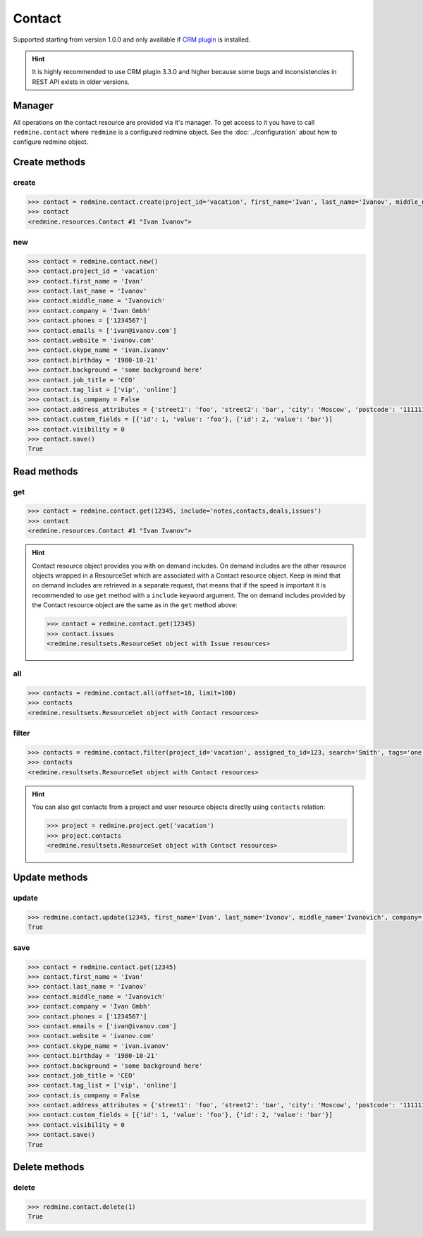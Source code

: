 Contact
=======

Supported starting from version 1.0.0 and only available if `CRM plugin <http://redminecrm.com/
projects/crm/pages/1>`_ is installed.

.. hint::

    It is highly recommended to use CRM plugin 3.3.0 and higher because some bugs and
    inconsistencies in REST API exists in older versions.

Manager
-------

All operations on the contact resource are provided via it's manager. To get access to it
you have to call ``redmine.contact`` where ``redmine`` is a configured redmine object.
See the :doc:`../configuration` about how to configure redmine object.

Create methods
--------------

create
++++++

.. py:method:: create(**fields)
    :module: redmine.managers.ResourceManager
    :noindex:

    Creates new contact resource with given fields and saves it to the CRM plugin.

    :param project_id: (required). Id or identifier of contact's project.
    :type project_id: integer or string
    :param string first_name: (required). Contact first name.
    :param string last_name: (optional). Contact last name.
    :param string middle_name: (optional). Contact middle name.
    :param string company: (optional). Contact company name.
    :param list phones: (optional). List of phone numbers.
    :param list emails: (optional). List of emails.
    :param string website: (optional). Contact website.
    :param string skype_name: (optional). Contact skype.
    :param birthday: (optional). Contact birthday.
    :type birthday: string or date object
    :param string background: (optional). Contact background.
    :param string job_title: (optional). Contact job title.
    :param list tag_list: (optional). List of tags.
    :param boolean is_company: (optional). Whether contact is a company.
    :param integer assigned_to_id: (optional). Contact will be assigned to this user id.
    :param list custom_fields: (optional). Custom fields in the form of [{'id': 1, 'value': 'foo'}].
    :param dict address_attributes:
      .. raw:: html

          (optional). Address attributes as dict, available keys are:

      - street1 - first line for the street details
      - street2 - second line for the street details
      - city - city
      - region - region (state)
      - postcode - ZIP code
      - country_code - country code as two-symbol abbreviation (e.g. US)

    :param integer visibility:
      .. raw:: html

          (optional). Contact visibility:

      - 0 - project
      - 1 - public
      - 2 - private

    :return: Contact resource object

.. code-block:: python

    >>> contact = redmine.contact.create(project_id='vacation', first_name='Ivan', last_name='Ivanov', middle_name='Ivanovich', company='Ivan Gmbh', phones=['1234567'], emails=['ivan@ivanov.com'], website='ivanov.com', skype_name='ivan.ivanov', birthday='1980-10-21', background='some background here', job_title='CEO', tag_list=['vip', 'online'], is_company=False, address_attributes={'street1': 'foo', 'street2': 'bar', 'city': 'Moscow', 'postcode': '111111', 'country_code': 'RU'}, custom_fields=[{'id': 1, 'value': 'foo'}, {'id': 2, 'value': 'bar'}], visibility=0)
    >>> contact
    <redmine.resources.Contact #1 "Ivan Ivanov">

new
+++

.. py:method:: new()
    :module: redmine.managers.ResourceManager
    :noindex:

    Creates new empty contact resource but doesn't save it to the CRM plugin. This is useful if
    you want to set some resource fields later based on some condition(s) and only after
    that save it to the CRM plugin. Valid attributes are the same as for ``create`` method above.

    :return: Contact resource object

.. code-block:: python

    >>> contact = redmine.contact.new()
    >>> contact.project_id = 'vacation'
    >>> contact.first_name = 'Ivan'
    >>> contact.last_name = 'Ivanov'
    >>> contact.middle_name = 'Ivanovich'
    >>> contact.company = 'Ivan Gmbh'
    >>> contact.phones = ['1234567']
    >>> contact.emails = ['ivan@ivanov.com']
    >>> contact.website = 'ivanov.com'
    >>> contact.skype_name = 'ivan.ivanov'
    >>> contact.birthday = '1980-10-21'
    >>> contact.background = 'some background here'
    >>> contact.job_title = 'CEO'
    >>> contact.tag_list = ['vip', 'online']
    >>> contact.is_company = False
    >>> contact.address_attributes = {'street1': 'foo', 'street2': 'bar', 'city': 'Moscow', 'postcode': '111111', 'country_code': 'RU'}
    >>> contact.custom_fields = [{'id': 1, 'value': 'foo'}, {'id': 2, 'value': 'bar'}]
    >>> contact.visibility = 0
    >>> contact.save()
    True

Read methods
------------

get
+++

.. py:method:: get(resource_id, **params)
    :module: redmine.managers.ResourceManager
    :noindex:

    Returns single contact resource from the CRM plugin by it's id.

    :param integer resource_id: (required). Id of the contact.
    :param string include:
      .. raw:: html

          (optional). Can be used to fetch associated data in one call. Accepted values (separated by comma):

      - notes
      - contacts
      - deals
      - issues

    :return: Contact resource object

.. code-block:: python

    >>> contact = redmine.contact.get(12345, include='notes,contacts,deals,issues')
    >>> contact
    <redmine.resources.Contact #1 "Ivan Ivanov">

.. hint::

    Contact resource object provides you with on demand includes. On demand includes are the
    other resource objects wrapped in a ResourceSet which are associated with a Contact
    resource object. Keep in mind that on demand includes are retrieved in a separate request,
    that means that if the speed is important it is recommended to use ``get`` method with a
    ``include`` keyword argument. The on demand includes provided by the Contact resource object
    are the same as in the ``get`` method above:

    .. code-block:: python

        >>> contact = redmine.contact.get(12345)
        >>> contact.issues
        <redmine.resultsets.ResourceSet object with Issue resources>

all
+++

.. py:method:: all(**params)
    :module: redmine.managers.ResourceManager
    :noindex:

    Returns all contact resources from the CRM plugin.

    :param integer limit: (optional). How much resources to return.
    :param integer offset: (optional). Starting from what resource to return the other resources.
    :return: ResourceSet object

.. code-block:: python

    >>> contacts = redmine.contact.all(offset=10, limit=100)
    >>> contacts
    <redmine.resultsets.ResourceSet object with Contact resources>

filter
++++++

.. py:method:: filter(**filters)
    :module: redmine.managers.ResourceManager
    :noindex:

    Returns contact resources that match the given lookup parameters.

    :param project_id: (optional). Id or identifier of contact's project.
    :type project_id: integer or string
    :param integer assigned_to_id: (optional). Get contacts which are assigned to this user id.
    :param integer query_id: (optional). Get contacts for the given query id.
    :param string search: (optional). Get contacts with the given search string.
    :param string tags: (optional). Get contacts with the given tags (separated by comma).
    :param integer limit: (optional). How much resources to return.
    :param integer offset: (optional). Starting from what resource to return the other resources.
    :return: ResourceSet object

.. code-block:: python

    >>> contacts = redmine.contact.filter(project_id='vacation', assigned_to_id=123, search='Smith', tags='one,two')
    >>> contacts
    <redmine.resultsets.ResourceSet object with Contact resources>

.. hint::

    You can also get contacts from a project and user resource objects directly using
    ``contacts`` relation:

    .. code-block:: python

        >>> project = redmine.project.get('vacation')
        >>> project.contacts
        <redmine.resultsets.ResourceSet object with Contact resources>

Update methods
--------------

update
++++++

.. py:method:: update(resource_id, **fields)
    :module: redmine.managers.ResourceManager
    :noindex:

    Updates values of given fields of a contact resource and saves them to the CRM plugin.

    :param integer resource_id: (required). Contact id.
    :param string first_name: (optional). Contact first name.
    :param string last_name: (optional). Contact last name.
    :param string middle_name: (optional). Contact middle name.
    :param string company: (optional). Contact company name.
    :param list phones: (optional). List of phone numbers.
    :param list emails: (optional). List of emails.
    :param string website: (optional). Contact website.
    :param string skype_name: (optional). Contact skype.
    :param birthday: (optional). Contact birthday.
    :type birthday: string or date object
    :param string background: (optional). Contact background.
    :param string job_title: (optional). Contact job title.
    :param list tag_list: (optional). List of tags.
    :param boolean is_company: (optional). Whether contact is a company.
    :param integer assigned_to_id: (optional). Contact will be assigned to this user id.
    :param list custom_fields: (optional). Custom fields in the form of [{'id': 1, 'value': 'foo'}].
    :param dict address_attributes:
      .. raw:: html

          (optional). Address attributes as dict, available keys are:

      - street1 - first line for the street details
      - street2 - second line for the street details
      - city - city
      - region - region (state)
      - postcode - ZIP code
      - country_code - country code as two-symbol abbreviation (e.g. US)

    :param integer visibility:
      .. raw:: html

          (optional). Contact visibility:

      - 0 - project
      - 1 - public
      - 2 - private

    :return: True

.. code-block:: python

    >>> redmine.contact.update(12345, first_name='Ivan', last_name='Ivanov', middle_name='Ivanovich', company='Ivan Gmbh', phones=['1234567'], emails=['ivan@ivanov.com'], website='ivanov.com', skype_name='ivan.ivanov', birthday='1980-10-21', background='some background here', job_title='CEO', tag_list=['vip', 'online'], is_company=False, address_attributes={'street1': 'foo', 'street2': 'bar', 'city': 'Moscow', 'postcode': '111111', 'country_code': 'RU'}, custom_fields=[{'id': 1, 'value': 'foo'}, {'id': 2, 'value': 'bar'}], visibility=0)
    True

save
++++

.. py:method:: save()
    :module: redmine.resources.Contact
    :noindex:

    Saves the current state of a contact resource to the CRM plugin. Fields that
    can be changed are the same as for ``update`` method above.

    :return: True

.. code-block:: python

    >>> contact = redmine.contact.get(12345)
    >>> contact.first_name = 'Ivan'
    >>> contact.last_name = 'Ivanov'
    >>> contact.middle_name = 'Ivanovich'
    >>> contact.company = 'Ivan Gmbh'
    >>> contact.phones = ['1234567']
    >>> contact.emails = ['ivan@ivanov.com']
    >>> contact.website = 'ivanov.com'
    >>> contact.skype_name = 'ivan.ivanov'
    >>> contact.birthday = '1980-10-21'
    >>> contact.background = 'some background here'
    >>> contact.job_title = 'CEO'
    >>> contact.tag_list = ['vip', 'online']
    >>> contact.is_company = False
    >>> contact.address_attributes = {'street1': 'foo', 'street2': 'bar', 'city': 'Moscow', 'postcode': '111111', 'country_code': 'RU'}
    >>> contact.custom_fields = [{'id': 1, 'value': 'foo'}, {'id': 2, 'value': 'bar'}]
    >>> contact.visibility = 0
    >>> contact.save()
    True

Delete methods
--------------

delete
++++++

.. py:method:: delete(resource_id)
    :module: redmine.managers.ResourceManager
    :noindex:

    Deletes single contact resource from the CRM plugin by it's id.

    :param integer resource_id: (required). Contact id.
    :return: True

.. code-block:: python

    >>> redmine.contact.delete(1)
    True
